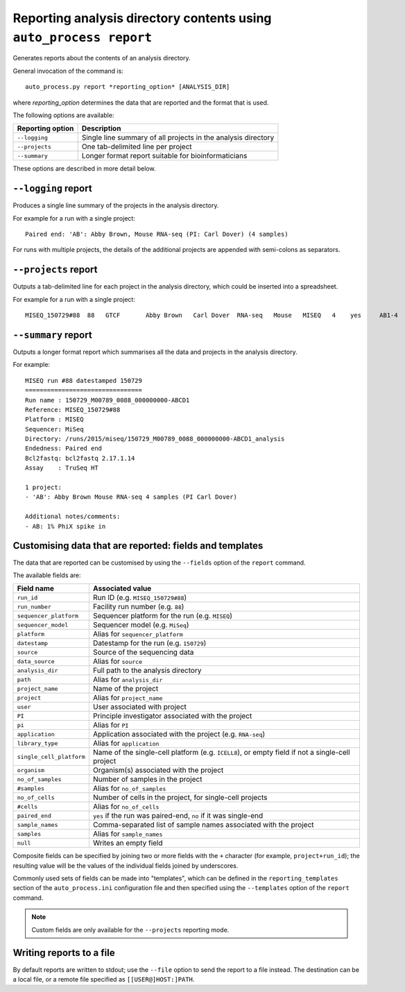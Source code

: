 Reporting analysis directory contents using ``auto_process report``
===================================================================

Generates reports about the contents of an analysis directory.

General invocation of the command is:

::

   auto_process.py report *reporting_option* [ANALYSIS_DIR]

where *reporting_option* determines the data that are reported and
the format that is used.

The following options are available:

=================== =====================================
Reporting option    Description
=================== =====================================
``--logging``       Single line summary of all projects
                    in the analysis directory
``--projects``      One tab-delimited line per project
``--summary``       Longer format report suitable for
                    bioinformaticians
=================== =====================================

These options are described in more detail below.

``--logging`` report
--------------------

Produces a single line summary of the projects in the analysis
directory.

For example for a run with a single project:

::

    Paired end: 'AB': Abby Brown, Mouse RNA-seq (PI: Carl Dover) (4 samples)

For runs with multiple projects, the details of the additional
projects are appended with semi-colons as separators.

``--projects`` report
---------------------

Outputs a tab-delimited line for each project in the analysis
directory, which could be inserted into a spreadsheet.

For example for a run with a single project:

::

    MISEQ_150729#88  88   GTCF       Abby Brown   Carl Dover  RNA-seq   Mouse   MISEQ   4    yes     AB1-4


``--summary`` report
--------------------

Outputs a longer format report which summarises all the data and
projects in the analysis directory.

For example:

::

    MISEQ run #88 datestamped 150729
    ================================
    Run name : 150729_M00789_0088_000000000-ABCD1
    Reference: MISEQ_150729#88
    Platform : MISEQ
    Sequencer: MiSeq
    Directory: /runs/2015/miseq/150729_M00789_0088_000000000-ABCD1_analysis
    Endedness: Paired end
    Bcl2fastq: bcl2fastq 2.17.1.14
    Assay    : TruSeq HT

    1 project:
    - 'AB': Abby Brown Mouse RNA-seq 4 samples (PI Carl Dover)

    Additional notes/comments:
    - AB: 1% PhiX spike in

Customising data that are reported: fields and templates
--------------------------------------------------------

The data that are reported can be customised by using the ``--fields``
option of the ``report`` command.

The available fields are:

========================= ========================
Field name                Associated value
========================= ========================
``run_id``                Run ID (e.g. ``MISEQ_150729#88``)
``run_number``            Facility run number (e.g. ``88``)
``sequencer_platform``    Sequencer platform for the run
                          (e.g. ``MISEQ``)
``sequencer_model``       Sequencer model (e.g. ``MiSeq``)
``platform``              Alias for ``sequencer_platform``
``datestamp``             Datestamp for the run (e.g.
                          ``150729``)
``source``                Source of the sequencing data
``data_source``           Alias for ``source``
``analysis_dir``          Full path to the analysis directory
``path``                  Alias for ``analysis_dir``
``project_name``          Name of the project
``project``               Alias for ``project_name``
``user``                  User associated with project
``PI``                    Principle investigator associated
                          with the project
``pi``                    Alias for ``PI``
``application``           Application associated with the
                          project (e.g. ``RNA-seq``)
``library_type``          Alias for ``application``
``single_cell_platform``  Name of the single-cell platform
                          (e.g. ``ICELL8``), or empty field
			  if not a single-cell project
``organism``              Organism(s) associated with the
                          project
``no_of_samples``         Number of samples in the project
``#samples``              Alias for ``no_of_samples``
``no_of_cells``           Number of cells in the project,
                          for single-cell projects
``#cells``                Alias for ``no_of_cells``
``paired_end``            ``yes`` if the run was paired-end,
                          ``no`` if it was single-end
``sample_names``          Comma-separated list of sample
                          names associated with the project
``samples``               Alias for ``sample_names``
``null``                  Writes an empty field
========================= ========================

Composite fields can be specified by joining two or more fields
with the ``+`` character (for example, ``project+run_id``); the
resulting value will be the values of the individual fields
joined by underscores.

Commonly used sets of fields can be made into "templates", which
can be defined in the ``reporting_templates`` section of the
``auto_process.ini`` configuration file and then specified using
the ``--templates`` option of the ``report`` command.

.. note::

   Custom fields are only available for the ``--projects``
   reporting mode.

Writing reports to a file
-------------------------

By default reports are written to stdout; use the ``--file`` option
to send the report to a file instead. The destination can be a
local file, or a remote file specified as ``[[USER@]HOST:]PATH``.
